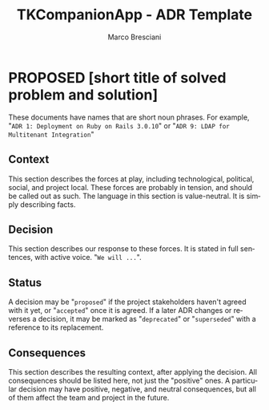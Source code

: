 # © 2021-2023 Marco Bresciani
# 
# Copying and distribution of this file, with or without modification,
# are permitted in any medium without royalty provided the copyright
# notice and this notice are preserved.
# This file is offered as-is, without any warranty.
# 
# SPDX-FileCopyrightText: 2021-2023 Marco Bresciani
# SPDX-License-Identifier: FSFAP

#+AUTHOR: Marco Bresciani
#+LANGUAGE:  en
#+OPTIONS: toc:nil
#+TITLE: TKCompanionApp - ADR Template
#+TODO: PROPOSED(p) | ACCEPTED(a) DEPRECATED(d)
# -*- mode: org; coding: utf-8-dos; -*-

* PROPOSED [short title of solved problem and solution]
:PROPERTIES:
:CUSTOM_ID: short-title-of-solved-problem-and-solution
:END:

These documents have names that are short noun phrases.
For example, "=ADR 1: Deployment on Ruby on Rails 3.0.10=" or
"=ADR 9: LDAP for Multitenant Integration="

** Context
:PROPERTIES:
:CUSTOM_ID: context
:END:

This section describes the forces at play, including technological,
political, social, and project local.
These forces are probably in tension, and should be called out as such.
The language in this section is value-neutral.
It is simply describing facts.

** Decision
:PROPERTIES:
:CUSTOM_ID: decision
:END:

This section describes our response to these forces.
It is stated in full sentences, with active voice. "=We will ...=".

** Status
:PROPERTIES:
:CUSTOM_ID: status
:END:

A decision may be "=proposed=" if the project stakeholders haven't
agreed with it yet, or "=accepted=" once it is agreed.
If a later ADR changes or reverses a decision, it may be marked as
"=deprecated=" or "=superseded=" with a reference to its replacement.

** Consequences
:PROPERTIES:
:CUSTOM_ID: consequences
:END:

This section describes the resulting context, after applying the
decision.
All consequences should be listed here, not just the "positive" ones.
A particular decision may have positive, negative, and neutral
consequences, but all of them affect the team and project in the future.
